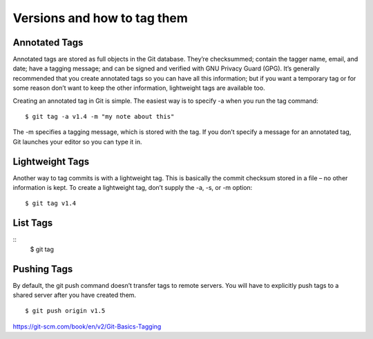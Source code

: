 Versions and how to tag them
=============================

Annotated Tags
---------------
Annotated tags are stored as full objects in the Git database. They’re checksummed; contain the tagger name, email, and date; have a tagging message; and can be signed and verified with GNU Privacy Guard (GPG). It’s generally recommended that you create annotated tags so you can have all this information; but if you want a temporary tag or for some reason don’t want to keep the other information, lightweight tags are available too.

Creating an annotated tag in Git is simple. The easiest way is to specify -a when you run the tag command::

	$ git tag -a v1.4 -m "my note about this"

The -m specifies a tagging message, which is stored with the tag. If you don’t specify a message for an annotated tag, Git launches your editor so you can type it in.

Lightweight Tags
-----------------

Another way to tag commits is with a lightweight tag. This is basically the commit checksum stored in a file – no other information is kept. To create a lightweight tag, don’t supply the -a, -s, or -m option::

	$ git tag v1.4


List Tags
----------
::
	$ git tag


Pushing Tags
-------------
By default, the git push command doesn’t transfer tags to remote servers. You will have to explicitly push tags to a shared server after you have created them.
::
	$ git push origin v1.5


https://git-scm.com/book/en/v2/Git-Basics-Tagging